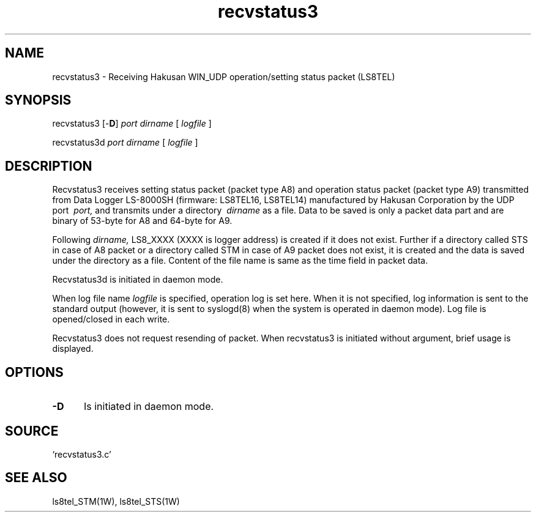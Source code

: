 .TH recvstatus3 1W "2005.4.26" "WIN SYSTEM" "WIN SYSTEM"
.SH NAME
recvstatus3 - Receiving Hakusan WIN_UDP operation/setting status packet (LS8TEL)
.SH SYNOPSIS
recvstatus3 [\-\fBD\fR]
.I port
.I dirname
[
.I logfile
]
.LP
recvstatus3d
.I port
.I dirname
[
.I logfile
]
.LP
.SH DESCRIPTION
Recvstatus3 receives setting status packet (packet type A8) and operation status packet (packet type A9) transmitted from Data Logger LS-8000SH (firmware: LS8TEL16, LS8TEL14) manufactured by Hakusan Corporation by the UDP port
.I \ port,
and transmits under a directory
.I \ dirname
as a file. Data to be saved is only a packet data part and are binary of 53-byte for A8 and 64-byte for A9. 
.LP
Following
.I dirname,
LS8_XXXX (XXXX is logger address) is created if it does not exist. Further if a directory called STS in case of A8 packet or a directory called STM in case of A9 packet does not exist, it is created and the data is saved under the directory as a file. Content of the file name is same as the time field in packet data. 
.LP
Recvstatus3d is initiated in daemon mode.
.LP
When log file name
.I logfile
is specified, operation log is set here. When it is not specified, log information is sent to the standard output (however, it is sent to syslogd(8) when the system is operated in daemon mode). Log file is opened/closed in each write. 
.LP
Recvstatus3 does not request resending of packet. 
When recvstatus3 is initiated without argument, brief usage is displayed. 
.SH OPTIONS
.IP \fB\-D 5
Is initiated in daemon mode.
.SH SOURCE
.TP
`recvstatus3.c'
.SH SEE ALSO
ls8tel_STM(1W), ls8tel_STS(1W)
